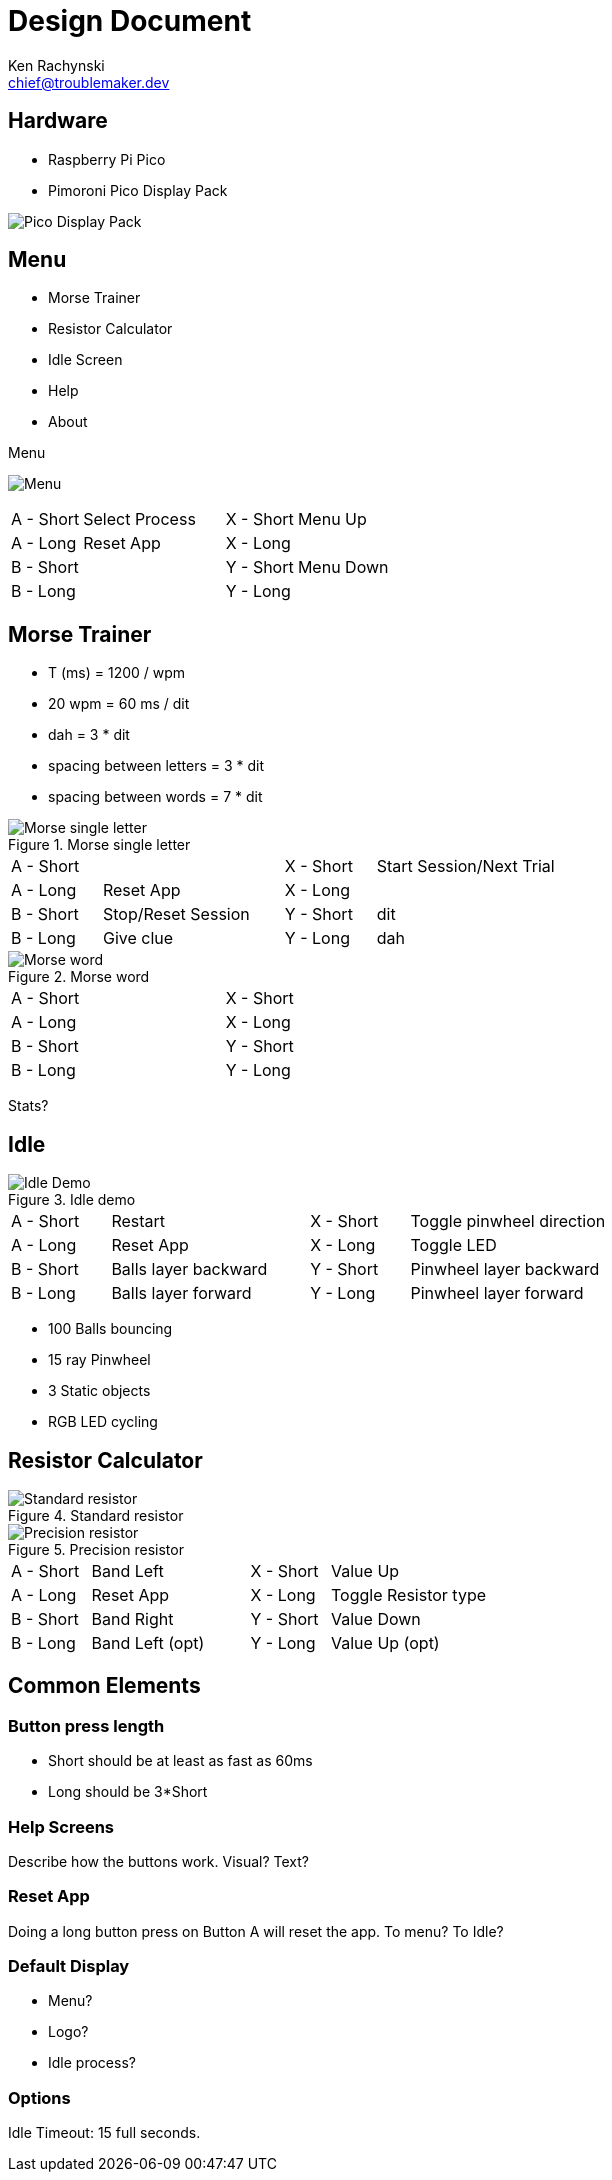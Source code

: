 = Design Document
Ken Rachynski <chief@troublemaker.dev>
:imagesdir: images

== Hardware

* Raspberry Pi Pico
* Pimoroni Pico Display Pack

image::pico-display.png[Pico Display Pack]

== Menu
* Morse Trainer
* Resistor Calculator
* Idle Screen
* Help
* About

.Menu
image:menu.png[Menu]
[cols="1,2,1,2"]
|===
|A - Short |Select Process |X - Short |Menu Up
|A - Long  |Reset App      |X - Long  |
|B - Short |               |Y - Short |Menu Down
|B - Long  |               |Y - Long  |
|===

== Morse Trainer

* T (ms) = 1200 / wpm
* 20 wpm = 60 ms / dit
* dah = 3 * dit
* spacing between letters = 3 * dit
* spacing between words = 7 * dit

.Morse single letter
image::morse1.png[Morse single letter]
[cols="1,2,1,2"]
|===
|A - Short |                   |X - Short |Start Session/Next Trial
|A - Long  |Reset App          |X - Long  |
|B - Short |Stop/Reset Session |Y - Short |dit
|B - Long  |Give clue          |Y - Long  |dah
|===

.Morse word
image::morse2.png[Morse word]
[cols="1,2,1,2"]
|===
|A - Short | |X - Short |
|A - Long  | |X - Long  |
|B - Short | |Y - Short |
|B - Long  | |Y - Long  |
|===

Stats?

== Idle
.Idle demo
image::demo.png[Idle Demo]
[cols="1,2,1,2"]
|===
|A - Short |Restart              |X - Short |Toggle pinwheel direction
|A - Long  |Reset App            |X - Long  |Toggle LED
|B - Short |Balls layer backward |Y - Short |Pinwheel layer backward
|B - Long  |Balls layer forward  |Y - Long  |Pinwheel layer forward
|===

* 100 Balls bouncing
* 15 ray Pinwheel
* 3 Static objects
* RGB LED cycling

== Resistor Calculator
.Standard resistor
image::resistor-standard.png[Standard resistor]

.Precision resistor
image::resistor-precision.png[Precision resistor]
[cols="1,2,1,2"]
|===
|A - Short |Band Left       |X - Short |Value Up
|A - Long  |Reset App       |X - Long  |Toggle Resistor type
|B - Short |Band Right      |Y - Short |Value Down
|B - Long  |Band Left (opt) |Y - Long  |Value Up (opt)
|===

== Common Elements
=== Button press length
* Short should be at least as fast as 60ms
* Long should be 3*Short

=== Help Screens
Describe how the buttons work. Visual? Text?

=== Reset App
Doing a long button press on Button A will reset the app. To menu? To Idle?

=== Default Display
* Menu?
* Logo?
* Idle process?

=== Options
Idle Timeout: 15 full seconds.